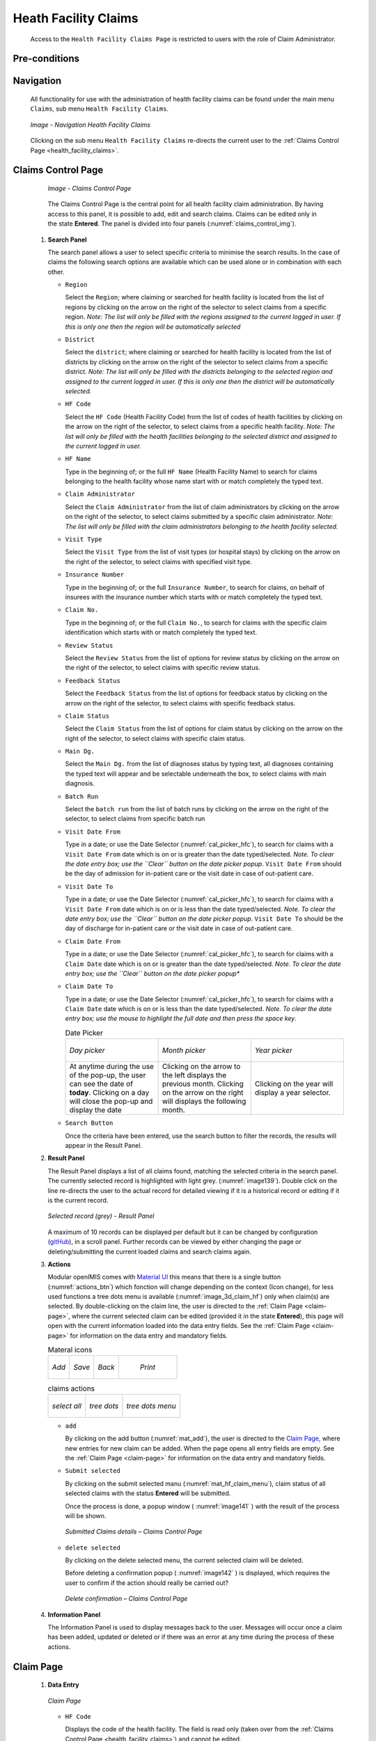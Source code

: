 

Heath Facility Claims
^^^^^^^^^^^^^^^^^^^^^

  Access to the ``Health Facility Claims Page`` is restricted to users with the role of Claim Administrator.

Pre-conditions
""""""""""""""

Navigation
""""""""""

  All functionality for use with the administration of health facility claims can be found under the main menu ``Claims``, sub menu ``Health Facility Claims``.

  .. _image136:
  .. figure:: /img/user_manual/claim.menu_hf.png
    :align: center

    `Image - Navigation Health Facility Claims`

  Clicking on the sub menu ``Health Facility Claims`` re-directs the current user to the :ref:`Claims Control Page  <health_facility_claims>`.

.. _health_facility_claims:

Claims Control Page
"""""""""""""""""""

  .. _claims_control_img:
  .. figure:: /img/user_manual/claim.control_page.png
    :align: center

    `Image - Claims Control Page`

  The Claims Control Page is the central point for all health facility claim administration. By having access to this panel, it is possible to add, edit and search claims. Claims can be edited only in the state **Entered**. The panel is divided into four panels (:numref:`claims_control_img`).

 #. **Search Panel**

    The search panel allows a user to select specific criteria to minimise the search results. In the case of claims the following search options are available which can be used alone or in combination with each other.

    * ``Region``

      Select the ``Region``; where claiming or searched for health facility is located from the list of regions by clicking on the arrow on the right of the selector to select claims from a specific region. *Note: The list will only be filled with the regions assigned to the current logged in user. If this is only one then the region will be automatically selected*

    * ``District``

      Select the ``district``; where claiming or searched for health facility is located from the list of districts by clicking on the arrow on the right of the selector to select claims from a specific district. *Note: The list will only be filled with the districts belonging to the selected region and assigned to the current logged in user. If this is only one then the district will be automatically selected.*

    * ``HF Code``

      Select the ``HF Code`` (Health Facility Code) from the list of codes of health facilities by clicking on the arrow on the right of the selector, to select claims from a specific health facility. *Note: The list will only be filled with the health facilities belonging to the selected district and assigned to the current logged in user.*

    * ``HF Name``

      Type in the beginning of; or the full ``HF Name`` (Health Facility Name) to search for claims belonging to the health facility whose name start with or match completely the typed text.

    * ``Claim Administrator``

      Select the ``Claim Administrator`` from the list of claim administrators by clicking on the arrow on the right of the selector, to select claims submitted by a specific claim administrator. *Note: The list will only be filled with the claim administrators belonging to the health facility selected.*

    * ``Visit Type``

      Select the ``Visit Type`` from the list of visit types (or hospital stays) by clicking on the arrow on the right of the selector, to select claims with specified visit type.

    * ``Insurance Number``

      Type in the beginning of; or the full ``Insurance Number``, to search for claims, on behalf of insurees with the insurance number which starts with or match completely the typed text.

    * ``Claim No.``

      Type in the beginning of; or the full ``Claim No.``, to search for claims with the specific claim identification which starts with or match completely the typed text.

    * ``Review Status``

      Select the ``Review Status`` from the list of options for review status by clicking on the arrow on the right of the selector, to select claims with specific review status.

    * ``Feedback Status``

      Select the ``Feedback Status`` from the list of options for feedback status by clicking on the arrow on the right of the selector, to select claims with specific feedback status.

    * ``Claim Status``

      Select the ``Claim Status`` from the list of options for claim status by clicking on the arrow on the right of the selector, to select claims with specific claim status.

    * ``Main Dg.``

      Select the ``Main Dg.`` from the list of diagnoses status by typing text, all diagnoses containing the typed text will appear and be selectable underneath the box, to select claims with main diagnosis.

    * ``Batch Run``

      Select the ``batch run`` from the list of batch runs by clicking on the arrow on the right of the selector, to select claims from specific batch run

    * ``Visit Date From``

      Type in a date; or use the Date Selector (:numref:`cal_picker_hfc`), to search for claims with a ``Visit Date From`` date which is on or is greater than the date typed/selected. *Note. To clear the date entry box; use the ``Clear`` button on the date picker popup*. ``Visit Date From`` should be the day of admission for in-patient care or the visit date in case of out-patient care.

    * ``Visit Date To``

      Type in a date; or use the Date Selector (:numref:`cal_picker_hfc`), to search for claims with a ``Visit Date From`` date which is on or is less than the date typed/selected. *Note. To clear the date entry box; use the ``Clear`` button on the date picker popup*. ``Visit Date To`` should be the day of discharge for in-patient care or the visit date in case of out-patient care.

    * ``Claim Date From``

      Type in a date; or use the Date Selector (:numref:`cal_picker_hfc`), to search for claims with a ``Claim Date`` date which is on or is greater than the date typed/selected. *Note. To clear the date entry box; use the ``Clear`` button on the date picker popup**

    * ``Claim Date To``

      Type in a date; or use the Date Selector (:numref:`cal_picker_hfc`), to search for claims with a ``Claim Date`` date which is on or is less than the date typed/selected. *Note. To clear the date entry box; use the mouse to highlight the full date and then press the space key*.



      .. _cal_picker_hfc:
      .. list-table:: Date Picker
        :widths: 1 1 1

        * - .. figure:: /img/user_manual/date_picker.day.png
              :align: center

              `Day picker`
          - .. figure:: /img/user_manual/date_picker.month.png
              :align: center

              `Month picker`
          - .. figure:: /img/user_manual/date_picker.year.png
              :align: center

              `Year picker`
        * - At anytime during the use of the pop-up, the user can see the date of **today**.
            Clicking on a day will close the pop-up and display the date

          - Clicking on the arrow to the left displays the previous month.
            Clicking on the arrow on the right will displays the following month.

          - Clicking on the year will display a year selector.


    * ``Search Button``

      Once the criteria have been entered, use the search button to filter the records, the results will appear in the Result Panel.

 #. **Result Panel**

    The Result Panel displays a list of all claims found, matching the selected criteria in the search panel. The currently selected record is highlighted with light grey. (:numref:`image139`). Double click on the line re-directs the user to the actual record for detailed viewing if it is a historical record or editing if it is the current record.

    .. _image139:
    .. figure:: /img/user_manual/claim.search_result.png
      :align: center

      `Selected record (grey) - Result Panel`

    A maximum of 10 records can be displayed per default but it can be changed by configuration (`gitHub <https://github.com/openimis/openimis-fe-claim_js>`_), in a scroll panel. Further records can be viewed by either changing the page or deleting/submitting the current loaded claims and search claims again.

 #. **Actions**

    Modular openIMIS comes with `Material UI <https://material-ui.com/>`_ this means that there is a single button (:numref:`actions_btn`) which fonction will change depending on the context (Icon change), for less used functions a tree dots menu is available (:numref:`image_3d_claim_hf`) only when claim(s) are selected. By double-clicking on the claim line, the user is directed to the :ref:`Claim Page  <claim-page>`, where the current selected claim can be edited (provided it in the state **Entered**), this page will open with the current information loaded into the data entry fields. See the :ref:`Claim Page  <claim-page>` for information on the data entry and mandatory fields.


    .. _actions_btn:
    .. list-table:: Materal icons

      * - .. _mat_add:
          .. figure:: /img/user_manual/mat.add.png
            :align: center

            `Add`
        - .. _mat_save:
          .. figure:: /img/user_manual/mat.save.png
            :align: center

            `Save`

        - .. _mat_back:
          .. figure:: /img/user_manual/mat.back.png
            :align: center

            `Back`
        - .. _mat_print:
          .. figure:: /img/user_manual/mat.print.png

            `Print`

    .. _image_3d_claim_hf:
    .. list-table:: claims actions

      * - .. _mat_select_all:
          .. figure:: /img/user_manual/mat.select_all.png
            :align: center

            `select all`
        - .. _mat_3d:
          .. figure:: /img/user_manual/mat.3d.png
            :align: center

            `tree dots`
        - .. _mat_hf_claim_menu:
          .. figure:: /img/user_manual/claim.hf_3d.png
            :align: center

            `tree dots menu`


    * ``add``

      By clicking on the add button (:numref:`mat_add`), the user is directed to the `Claim Page, <#claim-page>`__ where new entries for new claim can be added. When the page opens all entry fields are empty. See the :ref:`Claim Page  <claim-page>` for information on the data entry and mandatory fields.


    * ``Submit selected``

      By clicking on the submit selected manu (:numref:`mat_hf_claim_menu`), claim status of all selected claims with the status **Entered** will be submitted.

      Once the process is done, a popup window ( :numref:`image141` ) with the result of the process will be shown.

      .. _image141:
      .. figure:: /img/user_manual/claim.submit_details.png
        :align: center

        `Submitted Claims details – Claims Control Page`

    * ``delete selected``

      By clicking on the delete selected menu, the current selected claim will be deleted.


      Before deleting a confirmation popup ( :numref:`image142` ) is displayed, which requires the user to confirm if the action should really be carried out?

      .. _image142:
      .. figure:: /img/user_manual/claim.delete_conf.png
        :align: center

        `Delete confirmation – Claims Control Page`


 #. **Information Panel**

    The Information Panel is used to display messages back to the user. Messages will occur once a claim has been added, updated or deleted or if there was an error at any time during the process of these actions.

.. _claim-page:

Claim Page
""""""""""

 #. **Data Entry**

    .. _claim_add_img:
    .. figure:: /img/user_manual/claim.add.png
      :align: center

      `Claim Page`


    * ``HF Code``

      Displays the code of the health facility. The field is read only (taken over from the :ref:`Claims Control Page  <health_facility_claims>`) and cannot be edited.

    * ``HF Name``

      Displays the name of the health facility. The field is read only (taken over from the :ref:`Claims Control Page  <health_facility_claims>`) and cannot be edited.

    * ``Insurance Number``

      Enter the insurance number of the patient. When the field is selected, the search insuree popup(:refnum:'insuree_picker') will be display and will allow the claim administrator to search the insuree based on its insurance number, or/and last name, or/and other(first) name . Mandatory.

      .. _insuree_picker:
      .. figure:: /img/user_manual/insuree_picker.png
        :align: center

        `Search insuree popup`

    * ``Claim No.``

      Enter the identification of the claim. Mandatory, up to 8 characters. It should be unique within the claiming health facility.

    * ``Main Dg.``

      Select the code of the main diagnosis by typing text, all diagnoses containing the typed text will appear and be selectable underneath the box. Mandatory.

    * ``Sec Dg 1``

      Select the code of the first secondary diagnosis by typing text, all diagnoses containing the typed text will appear and be selectable underneath the box.

    * ``Sec Dg 2``

      Select the code of the second secondary diagnosis by typing text, all diagnoses containing the typed text will appear and be selectable underneath the box

    * ``Sec Dg 3``

      Select the code of the third secondary diagnosis by typing text, all diagnoses containing the typed text will appear and be selectable underneath the box

    * ``Sec Dg 4``

      Select the code of the fourth secondary diagnosis by typing text, all diagnoses containing the typed text will appear and be selectable underneath the box
    * ``Claim Administrator``

      Displays code of the claim administrator. The field is read only (taken over from :ref:`the Claim Control Page  <health_facility_claims>`) and cannot be edited.

    * ``Visit Date From``

      Enter the visit date for out-patient care or the admission date for in-patient care. Mandatory.

    * ``Visit Date To``

      Enter the discharge date for in-patient care.

    * ``Date Claimed``

      Enter the date when the claim was prepared by the health facility.

    * ``Guarantee No.``

      Enter identification of a guarantee letter for prior approval of provision of claimed health care.

    * ``Visit Type``

      Select the type of visit/hospital admission from the drop down list (**Emergency, Referral, Other**)

    * ``Services``

      #. ``service code``

        When entering the service code, a dropdown suggestion box for the available services with the service code or service name matching your typed text will be shown. Available medical services in the dropdown suggestion box are taken over from the pricelist of medical services associated with the claiming health facility. The desired service can then be selected from the dropdown suggestion box by clicking on it using mouse or selecting it using up and down arrows, then pressing Enter key fill the service code text field, together with quantity and value field in the same row.

        Once the selected service has been written on the service data grid row, a new service line will be added and the dropdown suggestion box will close itself. When needed, the dropdown suggestion box can be closed by clicking any place on the page but outside the dropdown suggestion box.

        .. _image144:
        .. figure:: /img/user_manual/image117.png
          :align: center

          `Services dropdown suggestion box – Claim Page`

      #. ``quantity``

        This field can be filled manually by entering a number in it or automatically is filled by 1 when the service code above is filled, through dropdown suggestion box. It is this field that receives focus after service code is filled above from the dropdown suggestion box.

      #. ``price``

        This field can be filled manually by entering a number in it or automatically is filled when the service code above is filled, through dropdown suggestion box. Automatically filled prices are taken over from the pricelist of medical services associated with the claiming health facility.

      #. ``explanation``

        Enter extra information about the service for the scheme administration (a medical officer of the scheme administrator).

    * ``Items``

      #. ``item code``

        When entering the item code, a dropdown suggestion box for the available items with the item code or item name matching your typed text will be shown. Available medical items in the dropdown suggestion box are taken over from the pricelist of medical items associated with the claiming health facility. The desired item can then be selected from the dropdown suggestion box by clicking on it using mouse or selecting it using up and down arrows, then pressing Enter key to fill the item code text field, together with quantity and value field in the same row.


        Once the selected item has been written on the item data grid row, a new service line will be added and the dropdown suggestion box will close itself. When needed, the dropdown suggestion box can be closed by clicking any place on the page but outside the dropdown suggestion box.

        .. _image145:
        .. figure:: /img/user_manual/image118.png
          :align: center

          `Items dropdown suggestion box – Claim Page`

      #. ``quantity``

        This field can be filled manually by entering a number in it or automatically is filled by 1 when the item code above is filled, through dropdown suggestion box. It is this filled that receives focus after item code is filled above from the dropdown suggestion box.

      #. ``price``

        This field can be filled manually by entering a number in it or automatically is filled when the item code above is filled, through dropdown suggestion box. Automatically filled prices are taken over from the pricelist of medical items associated with the claiming health facility.

      #. ``explanation``

        Enter extra information about the medical item for the scheme administration (a medical officer of the scheme administrator).

    * ``claimed``

      This field is filled automatically with a new total of quantities multiplied to their corresponding values in both data input grids at any time when there is a change in values in the either quantity fields or value fields anywhere in both data input grids.

    * ``explanation``

      Enter extra information about the whole claim for the scheme administration (a medical officer of the scheme administrator).


 #. **Saving**

    Once all mandatory data is entered, clicking on the ``Save`` button (:numref:`mat_save`) will save the claim. The user stay in the :ref:`Claim Page  <claim-page>`; a message confirming that the claim has been saved will appear on the right of the :ref:`Claim Page  <claim-page>` (:numref:`save_conf`).

    .. _save_conf:
    .. list-table:: claim save confirmation

      * - .. figure:: /img/user_manual/claim.create_conf.png
            :align: center

            `Create confirmation`
        - .. figure:: /img/user_manual/claim.save_conf.png
            :align: center

            `Update confirmation`

    If mandatory data is not entered at the time the user clicks the ``Save`` button, a message will appear in the Information Panel, and the data field will take the focus (by an asterisk).

 #. **Printing of a claim**

    By clicking on the ``Print`` button (:numref:`mat_print`), the user will be shown a printable version of the claim details page. The printable version of the claim is available in the pdf formats.

 #. **Restoring/Duplicating  a  claim**

    By clicking on the ``Restore`` button, the `Claim Page <#claim-page>`__ is cleared filled with a new calim having the same details, at the exeption of the claimID that get a leading "@"

 #. **Creating of a new claim**

    By clicking on the ``Add`` button (:numref:`mat_add`), the :ref:`Claim Page  <claim-page>` is cleared (with exception of HF Code, HF Name and Claim Administrator) and it ready for entering of a new claim for the same health facility and of the same claim administrator as before.

 #. **back**

      By clicking on the ``back`` (:numref:`mat_back`) button, the user will be re-directed to the :ref:`Claims Control Page  <health_facility_claims>`.
